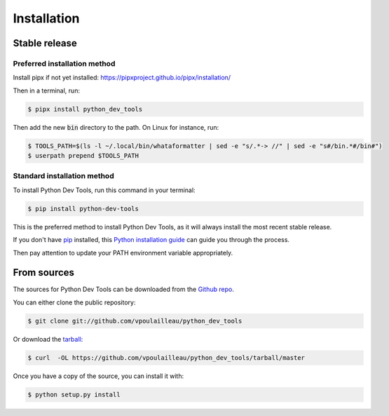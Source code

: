 .. highlight:: shell

============
Installation
============


Stable release
--------------

Preferred installation method
^^^^^^^^^^^^^^^^^^^^^^^^^^^^^

Install pipx if not yet installed: https://pipxproject.github.io/pipx/installation/

Then in a terminal, run:

.. code-block:: console

    $ pipx install python_dev_tools

Then add the new :code:`bin` directory to the path. On Linux for instance, run:

.. code-block:: console

    $ TOOLS_PATH=$(ls -l ~/.local/bin/whataformatter | sed -e "s/.*-> //" | sed -e "s#/bin.*#/bin#")
    $ userpath prepend $TOOLS_PATH

Standard installation method
^^^^^^^^^^^^^^^^^^^^^^^^^^^^

To install Python Dev Tools, run this command in your terminal:

.. code-block:: console

    $ pip install python-dev-tools

This is the preferred method to install Python Dev Tools, as it will always
install the most recent stable release.

If you don't have `pip`_ installed, this `Python installation guide`_ can guide
you through the process.

Then pay attention to update your PATH environment variable appropriately.

.. _pip: https://pip.pypa.io
.. _Python installation guide: http://docs.python-guide.org/en/latest/starting/installation/


From sources
------------

The sources for Python Dev Tools can be downloaded from the `Github repo`_.

You can either clone the public repository:

.. code-block:: console

    $ git clone git://github.com/vpoulailleau/python_dev_tools

Or download the `tarball`_:

.. code-block:: console

    $ curl  -OL https://github.com/vpoulailleau/python_dev_tools/tarball/master

Once you have a copy of the source, you can install it with:

.. code-block:: console

    $ python setup.py install


.. _Github repo: https://github.com/vpoulailleau/python_dev_tools
.. _tarball: https://github.com/vpoulailleau/python_dev_tools/tarball/master
